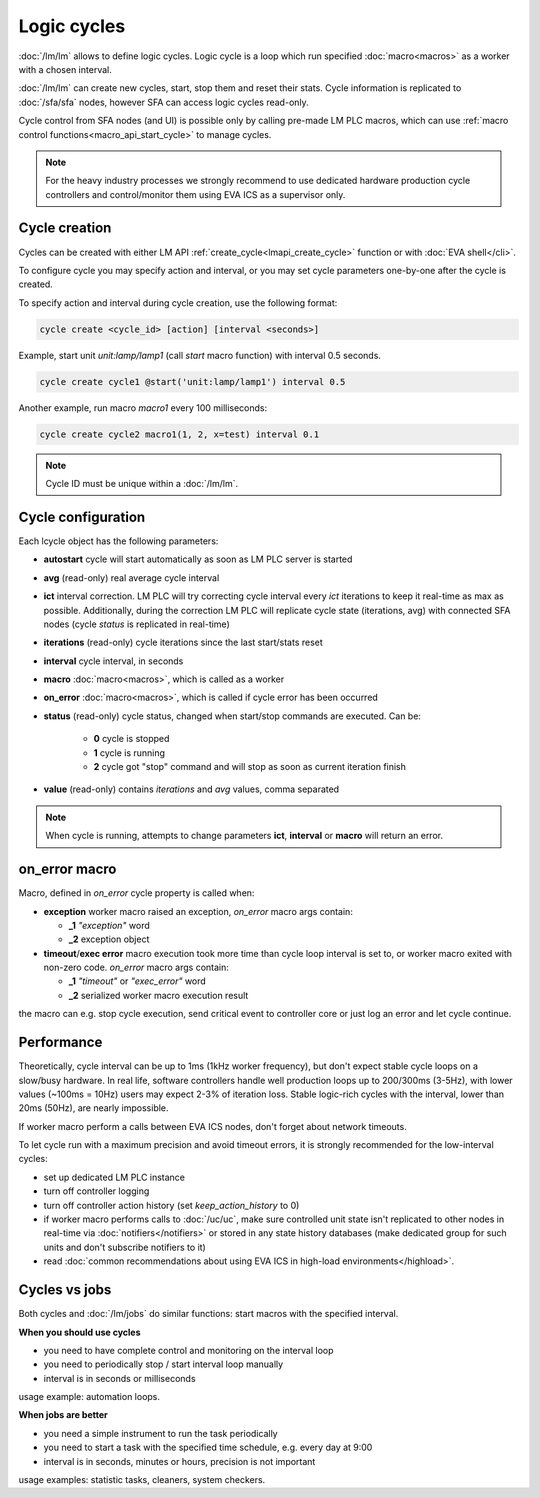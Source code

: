 Logic cycles
************

:doc:`/lm/lm` allows to define logic cycles. Logic cycle is a loop which run
specified :doc:`macro<macros>` as a worker with a chosen interval.

:doc:`/lm/lm` can create new cycles, start, stop them and reset their stats.
Cycle information is replicated to :doc:`/sfa/sfa` nodes, however SFA can
access logic cycles read-only.

Cycle control from SFA nodes (and UI) is possible only by calling pre-made LM
PLC macros, which can use :ref:`macro control functions<macro_api_start_cycle>`
to manage cycles.

.. note::

    For the heavy industry processes we strongly recommend to use dedicated
    hardware production cycle controllers and control/monitor them using EVA
    ICS as a supervisor only.

Cycle creation
==============

Cycles can be created with either LM API
:ref:`create_cycle<lmapi_create_cycle>` function or with :doc:`EVA
shell</cli>`.

To configure cycle you may specify action and interval, or you may set cycle
parameters one-by-one after the cycle is created.

To specify action and interval during cycle creation, use the following format:

.. code:: bash

    cycle create <cycle_id> [action] [interval <seconds>]

Example, start unit *unit:lamp/lamp1* (call *start* macro function) with
interval 0.5 seconds.

.. code:: bash

    cycle create cycle1 @start('unit:lamp/lamp1') interval 0.5

Another example, run macro *macro1* every 100 milliseconds:

.. code:: bash

    cycle create cycle2 macro1(1, 2, x=test) interval 0.1

.. note::

    Cycle ID must be unique within a :doc:`/lm/lm`.

Cycle configuration
===================

Each lcycle object has the following parameters:

* **autostart** cycle will start automatically as soon as LM PLC server is
  started

* **avg** (read-only) real average cycle interval

* **ict** interval correction. LM PLC will try correcting cycle interval every
  *ict* iterations to keep it real-time as max as possible. Additionally,
  during the correction LM PLC will replicate cycle state (iterations, avg)
  with connected SFA nodes (cycle *status* is replicated in real-time)

* **iterations** (read-only) cycle iterations since the last start/stats reset

* **interval** cycle interval, in seconds

* **macro** :doc:`macro<macros>`, which is called as a worker

* **on_error** :doc:`macro<macros>`, which is called if cycle error has been
  occurred

* **status** (read-only) cycle status, changed when start/stop commands are
  executed. Can be:
  
    * **0** cycle is stopped
    * **1** cycle is running
    * **2** cycle got "stop" command and will stop as soon as current iteration
      finish

* **value** (read-only) contains *iterations* and *avg* values, comma separated


.. note::

    When cycle is running, attempts to change parameters **ict**, **interval**
    or **macro** will return an error.

on_error macro
==============

Macro, defined in *on_error* cycle property is called when:

* **exception** worker macro raised an exception, *on_error* macro args
  contain:

  * **_1** *"exception"* word
  * **_2** exception object

* **timeout**/**exec error** macro execution took more time than cycle loop
  interval is set to, or worker macro exited with non-zero code. *on_error*
  macro args contain:

  * **_1** *"timeout"* or *"exec_error"* word
  * **_2** serialized worker macro execution result

the macro can e.g. stop cycle execution, send critical event to controller core
or just log an error and let cycle continue.

Performance
===========

Theoretically, cycle interval can be up to 1ms (1kHz worker frequency), but
don't expect stable cycle loops on a slow/busy hardware. In real life, software
controllers handle well production loops up to 200/300ms (3-5Hz), with lower
values (~100ms = 10Hz) users may expect 2-3% of iteration loss. Stable
logic-rich cycles with the interval, lower than 20ms (50Hz), are nearly
impossible.

If worker macro perform a calls between EVA ICS nodes, don't forget about
network timeouts.

To let cycle run with a maximum precision and avoid timeout errors, it is
strongly recommended for the low-interval cycles:

* set up dedicated LM PLC instance

* turn off controller logging

* turn off controller action history (set *keep_action_history* to 0)
  
* if worker macro performs calls to :doc:`/uc/uc`, make sure controlled unit
  state isn't replicated to other nodes in real-time via
  :doc:`notifiers</notifiers>` or stored in any state history databases (make
  dedicated group for such units and don't subscribe notifiers to it)

* read :doc:`common recommendations about using EVA ICS in high-load
  environments</highload>`.


Cycles vs jobs
==============

Both cycles and :doc:`/lm/jobs` do similar functions: start macros with the
specified interval.

**When you should use cycles**

* you need to have complete control and monitoring on the interval loop
* you need to periodically stop / start interval loop manually
* interval is in seconds or milliseconds

usage example: automation loops.

**When jobs are better**

* you need a simple instrument to run the task periodically
* you need to start a task with the specified time schedule, e.g. every day at
  9:00
* interval is in seconds, minutes or hours, precision is not important

usage examples: statistic tasks, cleaners, system checkers.

